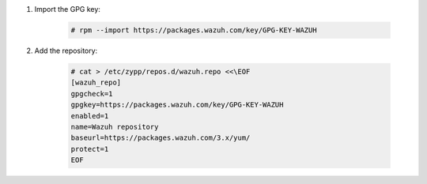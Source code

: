 .. Copyright (C) 2019 Wazuh, Inc.

#. Import the GPG key:

    .. code-block:: console

      # rpm --import https://packages.wazuh.com/key/GPG-KEY-WAZUH

#. Add the repository:

    .. code-block:: console

      # cat > /etc/zypp/repos.d/wazuh.repo <<\EOF
      [wazuh_repo]
      gpgcheck=1
      gpgkey=https://packages.wazuh.com/key/GPG-KEY-WAZUH
      enabled=1
      name=Wazuh repository
      baseurl=https://packages.wazuh.com/3.x/yum/
      protect=1
      EOF

.. End of include file
